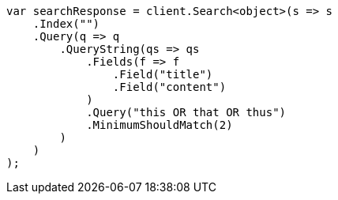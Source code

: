 ////
IMPORTANT NOTE
==============
This file is generated from method Line486 in https://github.com/elastic/elasticsearch-net/tree/master/src/Examples/Examples/QueryDsl/QueryStringQueryPage.cs#L292-L324.
If you wish to submit a PR to change this example, please change the source method above
and run dotnet run -- asciidoc in the ExamplesGenerator project directory.
////
[source, csharp]
----
var searchResponse = client.Search<object>(s => s
    .Index("")
    .Query(q => q
        .QueryString(qs => qs
            .Fields(f => f
                .Field("title")
                .Field("content")
            )
            .Query("this OR that OR thus")
            .MinimumShouldMatch(2)
        )
    )
);
----
